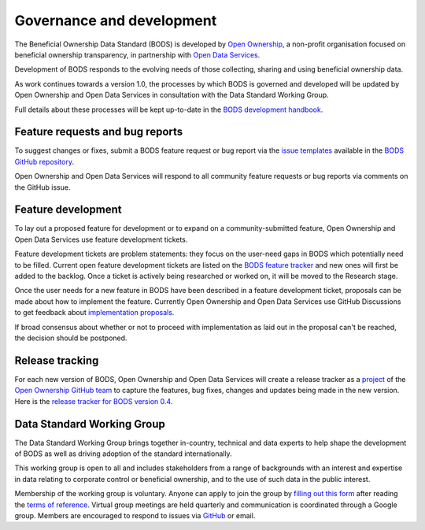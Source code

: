 Governance and development 
==========================

The Beneficial Ownership Data Standard (BODS) is developed by `Open Ownership <https://www.openownership.org/>`_, a non-profit organisation focused on beneficial ownership transparency, in partnership with `Open Data Services <https://opendataservices.coop/>`_.

Development of BODS responds to the evolving needs of those collecting, sharing and using beneficial ownership data.

As work continues towards a version 1.0, the processes by which BODS is governed and developed will be updated by Open Ownership and Open Data Services in consultation with the Data Standard Working Group. 

Full details about these processes will be kept up-to-date in the `BODS development handbook <https://openownership.github.io/bods-dev-handbook/>`_.


Feature requests and bug reports
--------------------------------

To suggest changes or fixes, submit a BODS feature request or bug report via the `issue templates <https://github.com/openownership/data-standard/issues/new/choose>`_ available in the `BODS GitHub repository <https://github.com/openownership/data-standard/>`_.

Open Ownership and Open Data Services will respond to all community feature requests or bug reports via comments on the GitHub issue.

Feature development
-------------------

To lay out a proposed feature for development or to expand on a community-submitted feature, Open Ownership and Open Data Services use feature development tickets.

Feature development tickets are problem statements: they focus on the user-need gaps in BODS which potentially need to be filled. Current open feature development tickets are listed on the `BODS feature tracker <https://github.com/openownership/data-standard/projects/4>`_ and new ones will first be added to the backlog. Once a ticket is actively being researched or worked on, it will be moved to the Research stage.

Once the user needs for a new feature in BODS have been described in a feature development ticket, proposals can be made about how to implement the feature. Currently Open Ownership and Open Data Services use GitHub Discussions to get feedback about `implementation proposals <https://github.com/openownership/data-standard/discussions/categories/feature-implementation>`_.

If broad consensus about whether or not to proceed with implementation as laid out in the proposal can't be reached, the decision should be postponed.

Release tracking
----------------

For each new version of BODS, Open Ownership and Open Data Services will create a release tracker as a `project <https://github.com/orgs/openownership/projects>`_ of the `Open Ownership GitHub team <https://github.com/openownership>`_ to capture the features, bug fixes, changes and updates being made in the new version. Here is the `release tracker for BODS version 0.4 <https://github.com/orgs/openownership/projects/4/views/1>`_.

.. _working-group:

Data Standard Working Group
---------------------------

The Data Standard Working Group brings together in-country, technical and data experts to help shape the development of BODS as well as driving adoption of the standard internationally.

This working group is open to all and includes stakeholders from a range of backgrounds with an interest and expertise in data relating to corporate control or beneficial ownership, and to the use of such data in the public interest.

Membership of the working group is voluntary. Anyone can apply to join the group by `filling out this form <https://docs.google.com/forms/d/e/1FAIpQLSdRSmSUxyyv2t1k3vWXZ_3EhTW_f603MeGxgyjKnbNNE9vvbQ/viewform>`_ after reading the `terms of reference <https://docs.google.com/document/d/1kNxojFM0BLZvUYlFWfayQ88CG7ffC-ypjMtrZxDDKmU/edit?usp=sharing>`_. Virtual group meetings are held quarterly and communication is coordinated through a Google group. Members are encouraged to respond to issues via `GitHub <https://github.com/openownership/data-standard/issues>`_ or email.
